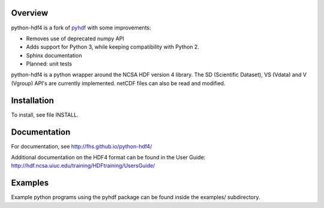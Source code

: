Overview
========

python-hdf4 is a fork of pyhdf_ with some improvements:

- Removes use of deprecated numpy API
- Adds support for Python 3, while keeping compatibility with Python 2.
- Sphinx documentation
- Planned: unit tests

python-hdf4 is a python wrapper around the NCSA HDF version 4 library.
The SD (Scientific Dataset), VS (Vdata) and V (Vgroup) API's 
are currently implemented. netCDF files can also be 
read and modified.

.. _pyhdf: http://pysclint.sourceforge.net/pyhdf/

Installation
============

To install, see file INSTALL.

Documentation
=============

For documentation, see http://fhs.github.io/python-hdf4/

Additional documentation on the HDF4 format can be
found in the User Guide:
http://hdf.ncsa.uiuc.edu/training/HDFtraining/UsersGuide/

Examples
========

Example python programs using the pyhdf package
can be found inside the examples/ subdirectory.
